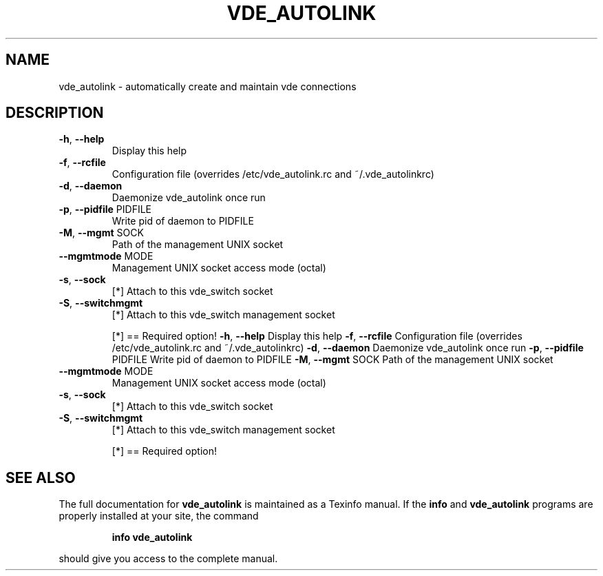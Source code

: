 .\" DO NOT MODIFY THIS FILE!  It was generated by help2man 1.36.
.TH VDE_AUTOLINK "1" "November 2007" "vde_autolink 2.2.0-pre1" "User Commands"
.SH NAME
vde_autolink \- automatically create and maintain vde connections
.SH DESCRIPTION
.TP
\fB\-h\fR, \fB\-\-help\fR
Display this help
.TP
\fB\-f\fR, \fB\-\-rcfile\fR
Configuration file (overrides /etc/vde_autolink.rc and ~/.vde_autolinkrc)
.TP
\fB\-d\fR, \fB\-\-daemon\fR
Daemonize vde_autolink once run
.TP
\fB\-p\fR, \fB\-\-pidfile\fR PIDFILE
Write pid of daemon to PIDFILE
.TP
\fB\-M\fR, \fB\-\-mgmt\fR SOCK
Path of the management UNIX socket
.TP
\fB\-\-mgmtmode\fR MODE
Management UNIX socket access mode (octal)
.TP
\fB\-s\fR, \fB\-\-sock\fR
[*] Attach to this vde_switch socket
.TP
\fB\-S\fR, \fB\-\-switchmgmt\fR
[*] Attach to this vde_switch management socket
.IP
[*] == Required option!
\fB\-h\fR, \fB\-\-help\fR                 Display this help
\fB\-f\fR, \fB\-\-rcfile\fR               Configuration file (overrides /etc/vde_autolink.rc and ~/.vde_autolinkrc)
\fB\-d\fR, \fB\-\-daemon\fR               Daemonize vde_autolink once run
\fB\-p\fR, \fB\-\-pidfile\fR PIDFILE      Write pid of daemon to PIDFILE
\fB\-M\fR, \fB\-\-mgmt\fR SOCK            Path of the management UNIX socket
.TP
\fB\-\-mgmtmode\fR MODE
Management UNIX socket access mode (octal)
.TP
\fB\-s\fR, \fB\-\-sock\fR
[*] Attach to this vde_switch socket
.TP
\fB\-S\fR, \fB\-\-switchmgmt\fR
[*] Attach to this vde_switch management socket
.IP
[*] == Required option!
.SH "SEE ALSO"
The full documentation for
.B vde_autolink
is maintained as a Texinfo manual.  If the
.B info
and
.B vde_autolink
programs are properly installed at your site, the command
.IP
.B info vde_autolink
.PP
should give you access to the complete manual.
